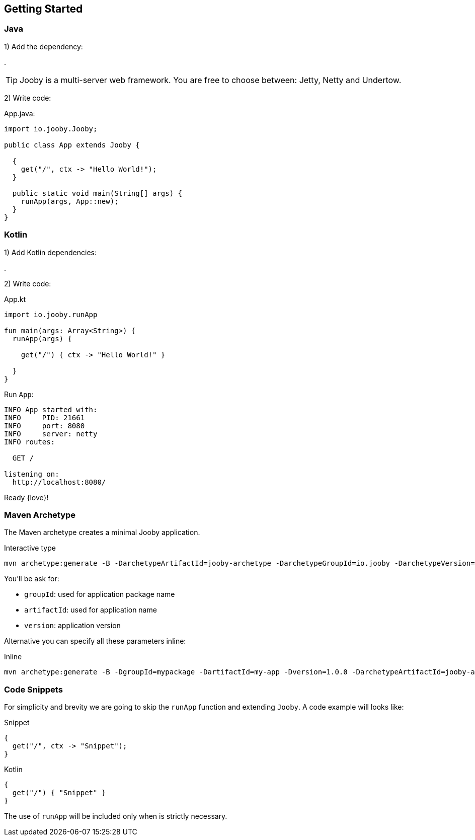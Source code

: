 == Getting Started

[id="getting-started-java"]
=== Java

1) Add the dependency:

[dependency, artifactId="jooby-netty"]
.

[TIP]
====
Jooby is a multi-server web framework. You are free to choose between: Jetty, Netty and Undertow. 
====

2) Write code:

.App.java:
[source, java]
----
import io.jooby.Jooby;

public class App extends Jooby {

  {
    get("/", ctx -> "Hello World!");
  }

  public static void main(String[] args) {
    runApp(args, App::new);
  }
}
----

=== Kotlin

1) Add Kotlin dependencies:

[dependency, artifactId="kotlin-stdlib-jdk8, kotlin-reflect:Optional. Only for MVC routes, kotlinx-coroutines-core:Optional. Only for suspend handlers"]
.

2) Write code:

.App.kt
[source, kotlin]
----
import io.jooby.runApp

fun main(args: Array<String>) {
  runApp(args) {

    get("/") { ctx -> "Hello World!" }

  }
}
----

Run `App`:

----
INFO App started with:
INFO     PID: 21661
INFO     port: 8080
INFO     server: netty
INFO routes: 

  GET /

listening on:
  http://localhost:8080/

----

Ready {love}!

=== Maven Archetype

The Maven archetype creates a minimal Jooby application.

.Interactive type
[source, bash, subs="verbatim,attributes"]
----
mvn archetype:generate -B -DarchetypeArtifactId=jooby-archetype -DarchetypeGroupId=io.jooby -DarchetypeVersion={joobyVersion}
----

You'll be ask for:

- `groupId`: used for application package name
- `artifactId`: used for application name
- `version`: application version

Alternative you can specify all these parameters inline:

.Inline
[source, bash, subs="verbatim,attributes"]
----
mvn archetype:generate -B -DgroupId=mypackage -DartifactId=my-app -Dversion=1.0.0 -DarchetypeArtifactId=jooby-archetype -DarchetypeGroupId=io.jooby -DarchetypeVersion={joobyVersion}
----

=== Code Snippets

For simplicity and brevity we are going to skip the `runApp` function and extending `Jooby`.
A code example will looks like:

.Snippet
[source, java, role = "primary"]
----
{
  get("/", ctx -> "Snippet");
}
----

.Kotlin
[source, kotlin, role = "secondary"]
----
{
  get("/") { "Snippet" }
}
----

The use of `runApp` will be included only when is strictly necessary.
